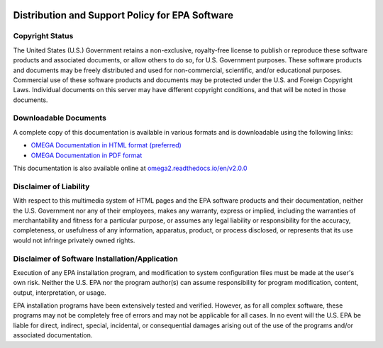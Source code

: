 .. image:: _static/epa_logo_1.jpg

Distribution and Support Policy for EPA Software
================================================

Copyright Status
----------------
The United States (U.S.) Government retains a non-exclusive, royalty-free license to publish or reproduce these software products and associated documents, or allow others to do so, for U.S. Government purposes. These software products and documents may be freely distributed and used for non-commercial, scientific, and/or educational purposes. Commercial use of these software products and documents may be protected under the U.S. and Foreign Copyright Laws. Individual documents on this server may have different copyright conditions, and that will be noted in those documents.

Downloadable Documents
----------------------
A complete copy of this documentation is available in various formats and is downloadable using the following links:

* `OMEGA Documentation in HTML format (preferred) <https://omega2.readthedocs.io/_/downloads/en/v2.0.0/htmlzip/>`_

* `OMEGA Documentation in PDF format <https://omega2.readthedocs.io/_/downloads/en/v2.0.0/pdf/>`_

This documentation is also available online at `omega2.readthedocs.io/en/v2.0.0 <https://omega2.readthedocs.io/en/v2.0.0/>`_

Disclaimer of Liability
-----------------------
With respect to this multimedia system of HTML pages and the EPA software products and their documentation, neither the U.S. Government nor any of their employees, makes any warranty, express or implied, including the warranties of merchantability and fitness for a particular purpose, or assumes any legal liability or responsibility for the accuracy, completeness, or usefulness of any information, apparatus, product, or process disclosed, or represents that its use would not infringe privately owned rights.

Disclaimer of Software Installation/Application
-----------------------------------------------
Execution of any EPA installation program, and modification to system configuration files must be made at the user's own risk. Neither the U.S. EPA nor the program author(s) can assume responsibility for program modification, content, output, interpretation, or usage.

EPA installation programs have been extensively tested and verified. However, as for all complex software, these programs may not be completely free of errors and may not be applicable for all cases. In no event will the U.S. EPA be liable for direct, indirect, special, incidental, or consequential damages arising out of the use of the programs and/or associated documentation.